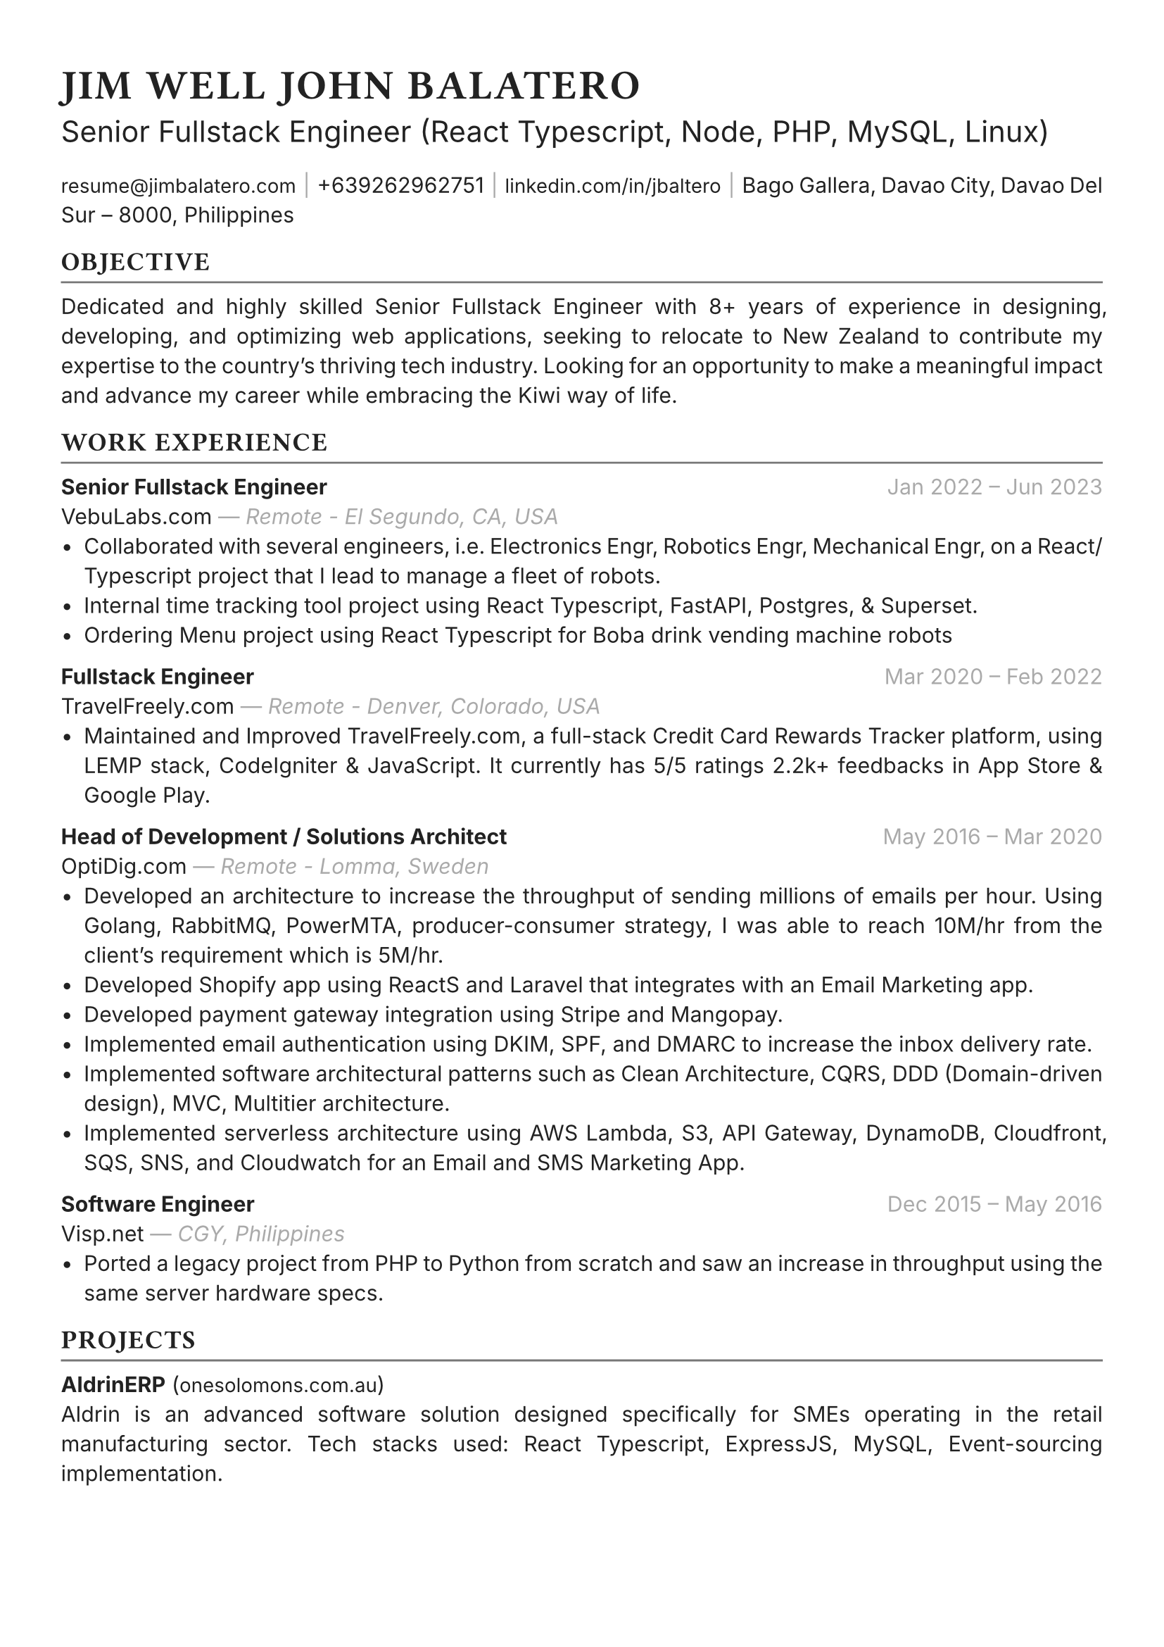 #set text(font: "Inter", fill: rgb("#222222"), hyphenate: false)
#show heading: set text(font: "General Sans", tracking: 1em/23)

#show link: set text(10pt)
#set page(
 margin: (x: 1.1cm, y: 1.3cm),
)
#set par(justify: true)

#let chiline() = {v(-2pt); line(length: 100%, stroke: rgb("#777777")); v(-5pt)}

#text(15pt)[= JIM WELL JOHN BALATERO]
#text(15pt)[Senior Fullstack Engineer (React Typescript, Node, PHP, MySQL, Linux)]

#link("mailto:resume@jimbalatero.com")[resume\@jimbalatero.com] #text(gray)[$space.hair$|$space.hair$]
+639262962751 #text(gray)[$space.hair$|$space.hair$]
#link("https://www.linkedin.com/in/jbaltero")[linkedin.com/in/jbaltero] #text(gray)[$space.hair$|$space.hair$]
Bago Gallera, Davao City, Davao Del Sur – 8000, Philippines

== OBJECTIVE
#chiline()

Dedicated and highly skilled Senior Fullstack Engineer with 8+ years of experience in designing, developing, and optimizing web applications, seeking to relocate to New Zealand to contribute my expertise to the country's thriving tech industry. Looking for an opportunity to make a meaningful impact and advance my career while embracing the Kiwi way of life.

== WORK EXPERIENCE
#chiline()

*Senior Fullstack Engineer* #h(1fr) #text(gray)[Jan 2022 -- Jun 2023] \
VebuLabs.com #text(gray)[--- _Remote - El Segundo, CA, USA_]
- Collaborated with several engineers, i.e. Electronics Engr, Robotics Engr, Mechanical Engr, on a React/Typescript project that I lead to manage a fleet of robots.
- Internal time tracking tool project using React Typescript, FastAPI, Postgres, & Superset.
- Ordering Menu project using React Typescript for Boba drink vending machine robots

*Fullstack Engineer* #h(1fr) #text(gray)[Mar 2020 -- Feb 2022] \
TravelFreely.com #text(gray)[--- _Remote - Denver, Colorado, USA_]
- Maintained and Improved TravelFreely.com, a full-stack Credit Card Rewards Tracker platform, using LEMP stack, CodeIgniter & JavaScript. It currently has 5/5 ratings 2.2k+ feedbacks in App Store & Google Play.

*Head of Development / Solutions Architect* #h(1fr) #text(gray)[May 2016 -- Mar 2020] \
OptiDig.com #text(gray)[--- _Remote - Lomma, Sweden_]
- Developed an architecture to increase the throughput of sending millions of emails per hour. Using Golang, RabbitMQ, PowerMTA, producer-consumer strategy, I was able to reach 10M/hr from the client's requirement which is 5M/hr.
- Developed Shopify app using ReactS and Laravel that integrates with an Email Marketing app.
- Developed payment gateway integration using Stripe and Mangopay.
- Implemented email authentication using DKIM, SPF, and DMARC to increase the inbox delivery rate.
- Implemented software architectural patterns such as Clean Architecture, CQRS, DDD (Domain-driven design), MVC, Multitier architecture.
- Implemented serverless architecture using AWS Lambda, S3, API Gateway, DynamoDB, Cloudfront, SQS, SNS, and Cloudwatch for an Email and SMS Marketing App.

*Software Engineer* #h(1fr) #text(gray)[Dec 2015 -- May 2016] \
Visp.net #text(gray)[--- _CGY, Philippines_]
- Ported a legacy project from PHP to Python from scratch and saw an increase in throughput using the same server hardware specs.

== PROJECTS
#chiline()

*AldrinERP* (#link("https://www.onesolomons.com.au/")[onesolomons.com.au]) \
Aldrin is an advanced software solution designed specifically for SMEs operating in the retail manufacturing sector. Tech stacks used: React Typescript, ExpressJS, MySQL, Event-sourcing implementation.

*Bayrunon.com* \
Personal bills tracking and management with pivot table reporting to display monthly dues. Tech stacks used: React Typescript, ExpressJS, MySQL, Event-sourcing implementation.

*schoollab.dk* \
Student's well-being, learnings, and internship management system. Tech stacks used: React Typescript, Symfony 5, MySQL, Docker

*Family Baseline Record* \
Developed a desktop app using ReactJS and Laravel, where a user can import Excel files and generate a printable PDF file based on the records from the file.

*Headless CMS API for singaporebiennale.org* \
Back-end developer of a headless CMS API using Directus 7 for https://www.singaporebiennale.org

*PROGRAM DESTINY JODOH LIFE PARTNER* \
A full-stack web application project developed for International Islamic Information & Daawah Centre(IIDAC) from Malaysia. It's composed of front-end registration system and a back-end dashboard for admins. Tech stacks used: CodeIgniter

== SKILLS
#chiline()

- *Frontend* TypeScript, JavaScript, React, React-Query

- *Backend* PHP, NodeJS, PostgreSQL, SQLite, MySQL/MariaDB, MongoDB, Database Design,

- *DevOps* Linux, GitHub Actions, Docker, Bash scripting, Docker, Ansible

- *Visualization* Apache Superset

== EDUCATION
#chiline()

*Xavier University - Ateneo de Cagayan* #h(1fr) #text(gray)[2011 -- 2015] \
B.S. in Computer Science
- _Selected Coursework:_ Algorithms and Complexity, Operating Systems, Software Construction
- _Relevant Clubs & Societies:_ Association for Computing Machinery, Upsilon Pi Epsilon

== Achievements
#chiline()

*Upwork - Top Rated Plus, 100% Job Success score* \
1,700+ total hours

*Passer - ICT (EDP) Proficiency Examination for Computer
Programming* #h(1fr) #text(gray)[2017] \
Issued by DICT, Philippines

*Programmer of the Year* #h(1fr) #text(gray)[2015] \
Issued by Xavier University - Ateneo de Cagayan

*Dean's Lister* #h(1fr) #text(gray)[2014] \
Xavier University - Ateneo de Cagayan

*1st Runner Up - 1st DevCon Java Hackathon* #h(1fr) #text(gray)[2014] \

== References
#chiline()
References available upon request